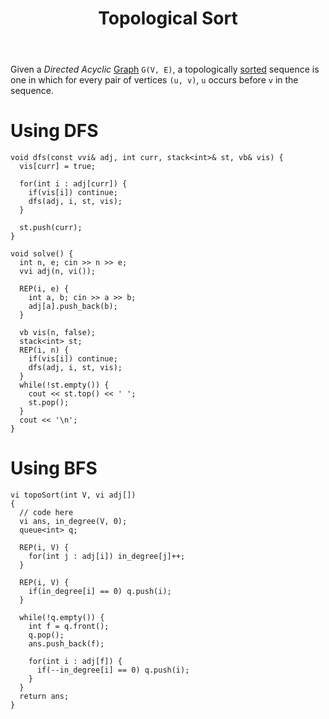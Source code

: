 :PROPERTIES:
:ID:       7df317f9-4e24-475e-a37d-38ff287dc8e8
:END:
#+title: Topological Sort
#+filetags: :CS:

Given a /Directed Acyclic/ [[id:5606497d-39ad-4cd6-aa86-bdb8055f0f23][Graph]] =G(V, E)=, a topologically [[id:6a9a5dae-f0b6-4b98-b93a-cfd7238f7595][sorted]] sequence is one in which for every pair of vertices =(u, v)=, =u= occurs before =v= in the sequence. 

* Using DFS
#+begin_src c++
  void dfs(const vvi& adj, int curr, stack<int>& st, vb& vis) {
    vis[curr] = true;

    for(int i : adj[curr]) {
      if(vis[i]) continue;
      dfs(adj, i, st, vis);
    }

    st.push(curr);
  }

  void solve() {
    int n, e; cin >> n >> e;
    vvi adj(n, vi());

    REP(i, e) {
      int a, b; cin >> a >> b;
      adj[a].push_back(b);
    }

    vb vis(n, false);
    stack<int> st;
    REP(i, n) {
      if(vis[i]) continue;
      dfs(adj, i, st, vis);
    }
    while(!st.empty()) {
      cout << st.top() << ' ';
      st.pop();
    }
    cout << '\n';
  }
#+end_src

* Using BFS
#+begin_src c++
  vi topoSort(int V, vi adj[]) 
  {
    // code here
    vi ans, in_degree(V, 0);
    queue<int> q;
        
    REP(i, V) {
      for(int j : adj[i]) in_degree[j]++;
    }
        
    REP(i, V) {
      if(in_degree[i] == 0) q.push(i);
    }
        
    while(!q.empty()) {
      int f = q.front();
      q.pop();
      ans.push_back(f);
            
      for(int i : adj[f]) {
        if(--in_degree[i] == 0) q.push(i);
      }
    }
    return ans;
  }
#+end_src
